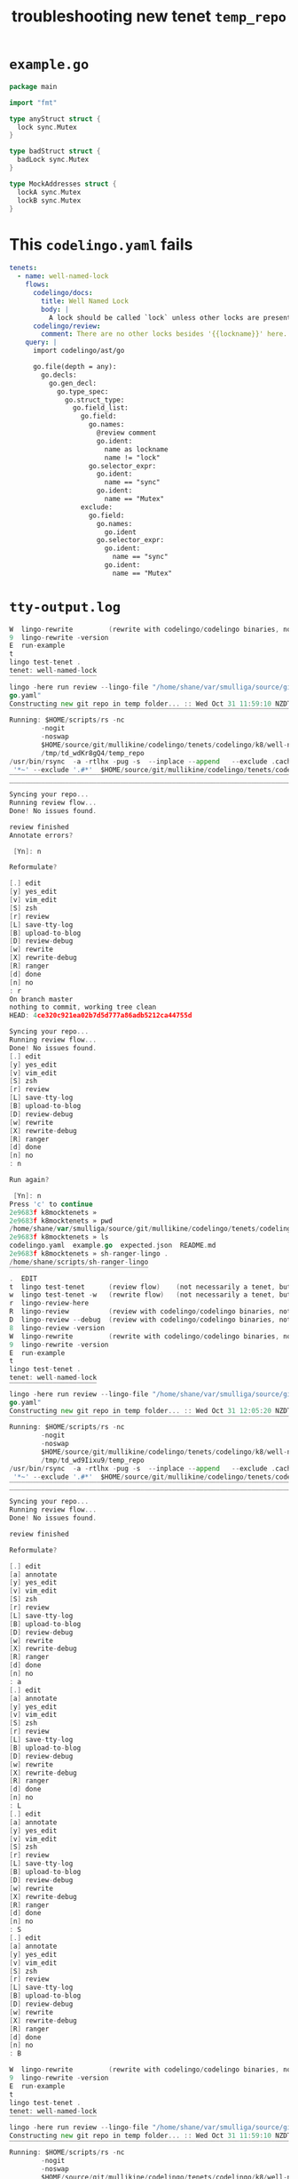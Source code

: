 #+TITLE: troubleshooting new tenet ~temp_repo~
#+HTML_HEAD: <link rel="stylesheet" type="text/css" href="https://mullikine.github.io/org-main.css"/>
#+HTML_HEAD: <link rel="stylesheet" type="text/css" href="https://mullikine.github.io/magit.css"/>

* ~example.go~
#+BEGIN_SRC go
  package main
  
  import "fmt"
  
  type anyStruct struct {
  	lock sync.Mutex
  }
  
  type badStruct struct {
  	badLock sync.Mutex
  }
  
  type MockAddresses struct {
  	lockA sync.Mutex
  	lockB sync.Mutex
  }
#+END_SRC

* This ~codelingo.yaml~ fails
#+BEGIN_SRC yaml
  tenets:
    - name: well-named-lock
      flows:
        codelingo/docs:
          title: Well Named Lock
          body: |
            A lock should be called `lock` unless other locks are present.
        codelingo/review:
          comment: There are no other locks besides '{{lockname}}' here. Rename '{{lockname}}' to 'lock'.
      query: |
        import codelingo/ast/go
        
        go.file(depth = any):
          go.decls:
            go.gen_decl:
              go.type_spec:
                go.struct_type:
                  go.field_list:
                    go.field:
                      go.names:
                        @review comment
                        go.ident:
                          name as lockname
                          name != "lock"
                      go.selector_expr:
                        go.ident:
                          name == "sync"
                        go.ident:
                          name == "Mutex"
                    exclude:
                      go.field:
                        go.names:
                          go.ident
                        go.selector_expr:
                          go.ident:
                            name == "sync"
                          go.ident:
                            name == "Mutex"
#+END_SRC

* ~tty-output.log~
#+BEGIN_SRC go
  W  lingo-rewrite         (rewrite with codelingo/codelingo binaries, not reliable)
  9  lingo-rewrite -version
  E  run-example
  t
  lingo test-tenet .
  tenet: well-named-lock
  ‾‾‾‾‾‾‾‾‾‾‾‾‾‾‾‾‾‾‾‾‾‾
  lingo -here run review --lingo-file "/home/shane/var/smulliga/source/git/mullikine/codelingo/tenets/codelingo/k8/well-named-lock/codelin
  go.yaml"
  Constructing new git repo in temp folder... :: Wed Oct 31 11:59:10 NZDT 2018
  ‾‾‾‾‾‾‾‾‾‾‾‾‾‾‾‾‾‾‾‾‾‾‾‾‾‾‾‾‾‾‾‾‾‾‾‾‾‾‾‾‾‾‾‾‾‾‾‾‾‾‾‾‾‾‾‾‾‾‾‾‾‾‾‾‾‾‾‾‾‾‾‾‾‾‾‾
  Running: $HOME/scripts/rs -nc
          -nogit
          -noswap
          $HOME/source/git/mullikine/codelingo/tenets/codelingo/k8/well-named-lock/
          /tmp/td_wdKr8gQ4/temp_repo
  /usr/bin/rsync  -a -rtlhx -pug -s  --inplace --append   --exclude .cache  --exclude .git/ --exclude .gitignore --exclude TODO  --exclude
   '*~' --exclude '.#*'  $HOME/source/git/mullikine/codelingo/tenets/codelingo/k8/well-named-lock/ /tmp/td_wdKr8gQ4/temp_repo
  ‾‾‾‾‾‾‾‾‾‾‾‾‾‾‾‾‾‾‾‾‾‾‾‾‾‾‾‾‾‾‾‾‾‾‾‾‾‾‾‾‾‾‾‾‾‾‾‾‾‾‾‾‾‾‾‾‾‾‾‾‾‾‾‾‾‾‾‾‾‾‾‾‾‾‾‾‾‾‾‾‾‾‾‾‾‾‾‾‾‾‾‾‾‾‾‾‾‾‾‾‾‾‾‾‾‾‾‾‾‾‾‾‾‾‾‾‾‾‾‾‾‾‾‾‾‾‾‾‾‾‾‾‾‾‾‾
  ‾‾‾‾‾‾‾‾‾‾‾‾‾‾‾‾‾‾‾‾‾‾‾‾‾‾‾‾‾‾‾‾‾‾‾‾‾‾‾‾‾‾‾‾‾‾‾‾‾‾‾‾‾‾‾‾‾‾‾‾‾‾‾‾‾‾‾‾‾‾‾‾‾‾‾‾‾‾‾‾‾‾‾‾‾‾‾‾‾‾‾‾‾‾‾‾‾‾‾‾‾‾‾‾‾‾‾‾‾‾‾‾‾‾‾‾‾‾‾‾‾‾‾
  Syncing your repo...
  Running review flow...
  Done! No issues found.
  
  review finished
  Annotate errors?
  
   [Yn]: n
  
  Reformulate?
  
  [.] edit
  [y] yes_edit
  [v] vim_edit
  [S] zsh
  [r] review
  [L] save-tty-log
  [B] upload-to-blog
  [D] review-debug
  [w] rewrite
  [X] rewrite-debug
  [R] ranger
  [d] done
  [n] no
  : r
  On branch master
  nothing to commit, working tree clean
  HEAD: 4ce320c921ea02b7d5d777a86adb5212ca44755d
  
  Syncing your repo...
  Running review flow...
  Done! No issues found.
  [.] edit
  [y] yes_edit
  [v] vim_edit
  [S] zsh
  [r] review
  [L] save-tty-log
  [B] upload-to-blog
  [D] review-debug
  [w] rewrite
  [X] rewrite-debug
  [R] ranger
  [d] done
  [n] no
  : n
  
  Run again?
  
   [Yn]: n
  Press 'c' to continue
  2e9683f k8mocktenets »
  2e9683f k8mocktenets » pwd
  /home/shane/var/smulliga/source/git/mullikine/codelingo/tenets/codelingo/k8/well-named-lock
  2e9683f k8mocktenets » ls
  codelingo.yaml  example.go  expected.json  README.md
  2e9683f k8mocktenets » sh-ranger-lingo .
  /home/shane/scripts/sh-ranger-lingo
  ‾‾‾‾‾‾‾‾‾‾‾‾‾‾‾‾‾‾‾‾‾‾‾‾‾‾‾‾‾‾‾‾‾‾‾
  .  EDIT
  t  lingo test-tenet      (review flow)    (not necessarily a tenet, but this copies the repo)
  w  lingo test-tenet -w   (rewrite flow)   (not necessarily a tenet, but this copies the repo)
  r  lingo-review-here
  R  lingo-review          (review with codelingo/codelingo binaries, not reliable)
  D  lingo-review --debug  (review with codelingo/codelingo binaries, not reliable)
  8  lingo-review -version
  W  lingo-rewrite         (rewrite with codelingo/codelingo binaries, not reliable)
  9  lingo-rewrite -version
  E  run-example
  t
  lingo test-tenet .
  tenet: well-named-lock
  ‾‾‾‾‾‾‾‾‾‾‾‾‾‾‾‾‾‾‾‾‾‾
  lingo -here run review --lingo-file "/home/shane/var/smulliga/source/git/mullikine/codelingo/tenets/codelingo/k8/well-named-lock/codelin
  go.yaml"
  Constructing new git repo in temp folder... :: Wed Oct 31 12:05:20 NZDT 2018
  ‾‾‾‾‾‾‾‾‾‾‾‾‾‾‾‾‾‾‾‾‾‾‾‾‾‾‾‾‾‾‾‾‾‾‾‾‾‾‾‾‾‾‾‾‾‾‾‾‾‾‾‾‾‾‾‾‾‾‾‾‾‾‾‾‾‾‾‾‾‾‾‾‾‾‾‾
  Running: $HOME/scripts/rs -nc
          -nogit
          -noswap
          $HOME/source/git/mullikine/codelingo/tenets/codelingo/k8/well-named-lock/
          /tmp/td_wd9Iixu9/temp_repo
  /usr/bin/rsync  -a -rtlhx -pug -s  --inplace --append   --exclude .cache  --exclude .git/ --exclude .gitignore --exclude TODO  --exclude
   '*~' --exclude '.#*'  $HOME/source/git/mullikine/codelingo/tenets/codelingo/k8/well-named-lock/ /tmp/td_wd9Iixu9/temp_repo
  ‾‾‾‾‾‾‾‾‾‾‾‾‾‾‾‾‾‾‾‾‾‾‾‾‾‾‾‾‾‾‾‾‾‾‾‾‾‾‾‾‾‾‾‾‾‾‾‾‾‾‾‾‾‾‾‾‾‾‾‾‾‾‾‾‾‾‾‾‾‾‾‾‾‾‾‾‾‾‾‾‾‾‾‾‾‾‾‾‾‾‾‾‾‾‾‾‾‾‾‾‾‾‾‾‾‾‾‾‾‾‾‾‾‾‾‾‾‾‾‾‾‾‾‾‾‾‾‾‾‾‾‾‾‾‾‾
  ‾‾‾‾‾‾‾‾‾‾‾‾‾‾‾‾‾‾‾‾‾‾‾‾‾‾‾‾‾‾‾‾‾‾‾‾‾‾‾‾‾‾‾‾‾‾‾‾‾‾‾‾‾‾‾‾‾‾‾‾‾‾‾‾‾‾‾‾‾‾‾‾‾‾‾‾‾‾‾‾‾‾‾‾‾‾‾‾‾‾‾‾‾‾‾‾‾‾‾‾‾‾‾‾‾‾‾‾‾‾‾‾‾‾‾‾‾‾‾‾‾‾‾
  Syncing your repo...
  Running review flow...
  Done! No issues found.
  
  review finished
  
  Reformulate?
  
  [.] edit
  [a] annotate
  [y] yes_edit
  [v] vim_edit
  [S] zsh
  [r] review
  [L] save-tty-log
  [B] upload-to-blog
  [D] review-debug
  [w] rewrite
  [X] rewrite-debug
  [R] ranger
  [d] done
  [n] no
  : a
  [.] edit
  [a] annotate
  [y] yes_edit
  [v] vim_edit
  [S] zsh
  [r] review
  [L] save-tty-log
  [B] upload-to-blog
  [D] review-debug
  [w] rewrite
  [X] rewrite-debug
  [R] ranger
  [d] done
  [n] no
  : L
  [.] edit
  [a] annotate
  [y] yes_edit
  [v] vim_edit
  [S] zsh
  [r] review
  [L] save-tty-log
  [B] upload-to-blog
  [D] review-debug
  [w] rewrite
  [X] rewrite-debug
  [R] ranger
  [d] done
  [n] no
  : S
  [.] edit
  [a] annotate
  [y] yes_edit
  [v] vim_edit
  [S] zsh
  [r] review
  [L] save-tty-log
  [B] upload-to-blog
  [D] review-debug
  [w] rewrite
  [X] rewrite-debug
  [R] ranger
  [d] done
  [n] no
  : B
  
  W  lingo-rewrite         (rewrite with codelingo/codelingo binaries, not reliable)
  9  lingo-rewrite -version
  E  run-example
  t
  lingo test-tenet .
  tenet: well-named-lock
  ‾‾‾‾‾‾‾‾‾‾‾‾‾‾‾‾‾‾‾‾‾‾
  lingo -here run review --lingo-file "/home/shane/var/smulliga/source/git/mullikine/codelingo/tenets/codelingo/k8/well-named-lock/codelingo.yaml"
  Constructing new git repo in temp folder... :: Wed Oct 31 11:59:10 NZDT 2018
  ‾‾‾‾‾‾‾‾‾‾‾‾‾‾‾‾‾‾‾‾‾‾‾‾‾‾‾‾‾‾‾‾‾‾‾‾‾‾‾‾‾‾‾‾‾‾‾‾‾‾‾‾‾‾‾‾‾‾‾‾‾‾‾‾‾‾‾‾‾‾‾‾‾‾‾‾
  Running: $HOME/scripts/rs -nc
          -nogit
          -noswap
          $HOME/source/git/mullikine/codelingo/tenets/codelingo/k8/well-named-lock/
          /tmp/td_wdKr8gQ4/temp_repo
  /usr/bin/rsync  -a -rtlhx -pug -s  --inplace --append   --exclude .cache  --exclude .git/ --exclude .gitignore --exclude TODO  --exclude '*~' --exclude '.#*'  $HOME/source/git/mullikine/codelingo/tenets/codelingo/k8/well-named-lock/ /tmp/td_wdKr8gQ4/temp_repo
  ‾‾‾‾‾‾‾‾‾‾‾‾‾‾‾‾‾‾‾‾‾‾‾‾‾‾‾‾‾‾‾‾‾‾‾‾‾‾‾‾‾‾‾‾‾‾‾‾‾‾‾‾‾‾‾‾‾‾‾‾‾‾‾‾‾‾‾‾‾‾‾‾‾‾‾‾‾‾‾‾‾‾‾‾‾‾‾‾‾‾‾‾‾‾‾‾‾‾‾‾‾‾‾‾‾‾‾‾‾‾‾‾‾‾‾‾‾‾‾‾‾‾‾‾‾‾‾‾‾‾‾‾‾‾‾‾‾‾‾‾‾‾‾‾‾‾‾‾‾‾‾‾‾‾‾‾‾‾‾‾‾‾‾‾‾‾‾‾‾‾‾‾‾‾‾‾‾‾‾‾‾‾‾‾‾‾‾‾‾‾‾‾‾‾‾‾‾‾‾‾‾‾‾‾‾‾‾‾‾‾‾‾‾‾‾‾‾‾‾‾‾‾‾‾‾‾‾‾‾‾‾‾‾‾‾‾‾‾‾‾‾‾‾‾‾‾‾‾‾‾‾‾‾‾‾‾‾‾‾
  Syncing your repo...
  Running review flow...
  Done! No issues found.
  
  review finished
  Annotate errors?
  
   [Yn]: n
  
  Reformulate?
  
  [.] edit
  [y] yes_edit
  [v] vim_edit
  [S] zsh
  [r] review
  [L] save-tty-log
  [B] upload-to-blog
  [D] review-debug
  [w] rewrite
  [X] rewrite-debug
  [R] ranger
  [d] done
  [n] no
  : r
  On branch master
  nothing to commit, working tree clean
  HEAD: 4ce320c921ea02b7d5d777a86adb5212ca44755d
  
  Syncing your repo...
  Running review flow...
  Done! No issues found.
  [.] edit
  [y] yes_edit
  [v] vim_edit
  [S] zsh
  [r] review
  [L] save-tty-log
  [B] upload-to-blog
  [D] review-debug
  [w] rewrite
  [X] rewrite-debug
  [R] ranger
  [d] done
  [n] no
  : n
  
  Run again?
  
   [Yn]: n
  Press 'c' to continue
  2e9683f k8mocktenets » 
  2e9683f k8mocktenets » pwd
  /home/shane/var/smulliga/source/git/mullikine/codelingo/tenets/codelingo/k8/well-named-lock
  2e9683f k8mocktenets » ls
  codelingo.yaml  example.go  expected.json  README.md
  2e9683f k8mocktenets » sh-ranger-lingo .
  /home/shane/scripts/sh-ranger-lingo
  ‾‾‾‾‾‾‾‾‾‾‾‾‾‾‾‾‾‾‾‾‾‾‾‾‾‾‾‾‾‾‾‾‾‾‾
  .  EDIT
  t  lingo test-tenet      (review flow)    (not necessarily a tenet, but this copies the repo)
  w  lingo test-tenet -w   (rewrite flow)   (not necessarily a tenet, but this copies the repo)
  r  lingo-review-here
  R  lingo-review          (review with codelingo/codelingo binaries, not reliable)
  D  lingo-review --debug  (review with codelingo/codelingo binaries, not reliable)
  8  lingo-review -version
  W  lingo-rewrite         (rewrite with codelingo/codelingo binaries, not reliable)
  9  lingo-rewrite -version
  E  run-example
  t
  lingo test-tenet .
  tenet: well-named-lock
  ‾‾‾‾‾‾‾‾‾‾‾‾‾‾‾‾‾‾‾‾‾‾
  lingo -here run review --lingo-file "/home/shane/var/smulliga/source/git/mullikine/codelingo/tenets/codelingo/k8/well-named-lock/codelingo.yaml"
  Constructing new git repo in temp folder... :: Wed Oct 31 12:05:20 NZDT 2018
  ‾‾‾‾‾‾‾‾‾‾‾‾‾‾‾‾‾‾‾‾‾‾‾‾‾‾‾‾‾‾‾‾‾‾‾‾‾‾‾‾‾‾‾‾‾‾‾‾‾‾‾‾‾‾‾‾‾‾‾‾‾‾‾‾‾‾‾‾‾‾‾‾‾‾‾‾
  Running: $HOME/scripts/rs -nc
          -nogit
          -noswap
          $HOME/source/git/mullikine/codelingo/tenets/codelingo/k8/well-named-lock/
          /tmp/td_wd9Iixu9/temp_repo
  /usr/bin/rsync  -a -rtlhx -pug -s  --inplace --append   --exclude .cache  --exclude .git/ --exclude .gitignore --exclude TODO  --exclude '*~' --exclude '.#*'  $HOME/source/git/mullikine/codelingo/tenets/codelingo/k8/well-named-lock/ /tmp/td_wd9Iixu9/temp_repo
  ‾‾‾‾‾‾‾‾‾‾‾‾‾‾‾‾‾‾‾‾‾‾‾‾‾‾‾‾‾‾‾‾‾‾‾‾‾‾‾‾‾‾‾‾‾‾‾‾‾‾‾‾‾‾‾‾‾‾‾‾‾‾‾‾‾‾‾‾‾‾‾‾‾‾‾‾‾‾‾‾‾‾‾‾‾‾‾‾‾‾‾‾‾‾‾‾‾‾‾‾‾‾‾‾‾‾‾‾‾‾‾‾‾‾‾‾‾‾‾‾‾‾‾‾‾‾‾‾‾‾‾‾‾‾‾‾‾‾‾‾‾‾‾‾‾‾‾‾‾‾‾‾‾‾‾‾‾‾‾‾‾‾‾‾‾‾‾‾‾‾‾‾‾‾‾‾‾‾‾‾‾‾‾‾‾‾‾‾‾‾‾‾‾‾‾‾‾‾‾‾‾‾‾‾‾‾‾‾‾‾‾‾‾‾‾‾‾‾‾‾‾‾‾‾‾‾‾‾‾‾‾‾‾‾‾‾‾‾‾‾‾‾‾‾‾‾‾‾‾‾‾‾‾‾‾‾‾‾‾
  Syncing your repo...
  Running review flow...
  Done! No issues found.
  
  review finished
  
  Reformulate?
  
  [.] edit
  [a] annotate
  [y] yes_edit
  [v] vim_edit
  [S] zsh
  [r] review
  [L] save-tty-log
  [B] upload-to-blog
  [D] review-debug
  [w] rewrite
  [X] rewrite-debug
  [R] ranger
  [d] done
  [n] no
  : a
  [.] edit
  [a] annotate
  [y] yes_edit
  [v] vim_edit
  [S] zsh
  [r] review
  [L] save-tty-log
  [B] upload-to-blog
  [D] review-debug
  [w] rewrite
  [X] rewrite-debug
  [R] ranger
  [d] done
  [n] no
  : L
  
#+END_SRC
